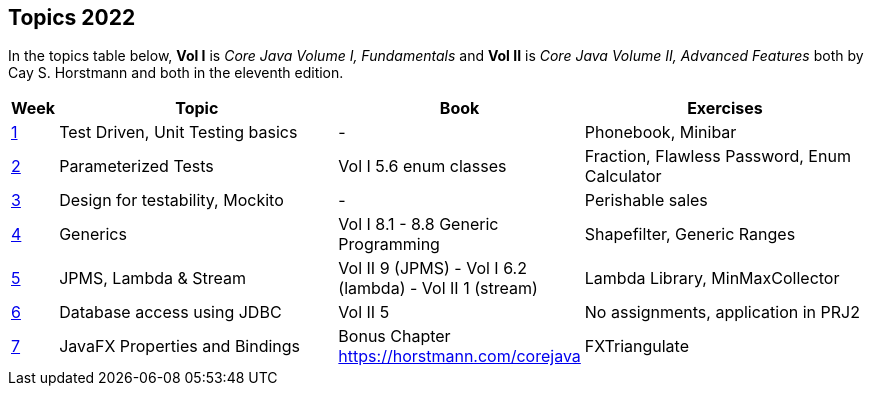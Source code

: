 == Topics 2022

In the topics table below, *Vol I* is _Core Java Volume I, Fundamentals_ and *Vol II* is _Core Java Volume II, Advanced Features_
both by Cay S. Horstmann and both in the eleventh edition.

[cols="2,200,100,200",options="header"]
|=======
| Week | Topic | Book | Exercises
|link:docs/unit-testing-basics/[1] | Test Driven, Unit Testing basics |  -                     | Phonebook, Minibar
|link:docs/parameterized-tests/[2] | Parameterized Tests              | Vol I 5.6 enum classes | Fraction, Flawless Password, Enum Calculator
|link:docs/design-for-testability/[3] | Design for testability, Mockito  | -                      | Perishable sales
|link:docs/generics/[4] | Generics  | Vol I 8.1 - 8.8 Generic Programming                       | Shapefilter, Generic Ranges
|link:docs/jpms-lambda-streams/[5] | JPMS, Lambda & Stream  | Vol II 9 (JPMS) - Vol I 6.2 (lambda) - Vol II 1 (stream)  | Lambda Library, MinMaxCollector
|link:docs/database-access/[6] | Database access using JDBC  | Vol II 5  | No assignments, application in PRJ2
|link:docs/javafx/[7] | JavaFX Properties and Bindings  | Bonus Chapter https://horstmann.com/corejava  | FXTriangulate
|=======

